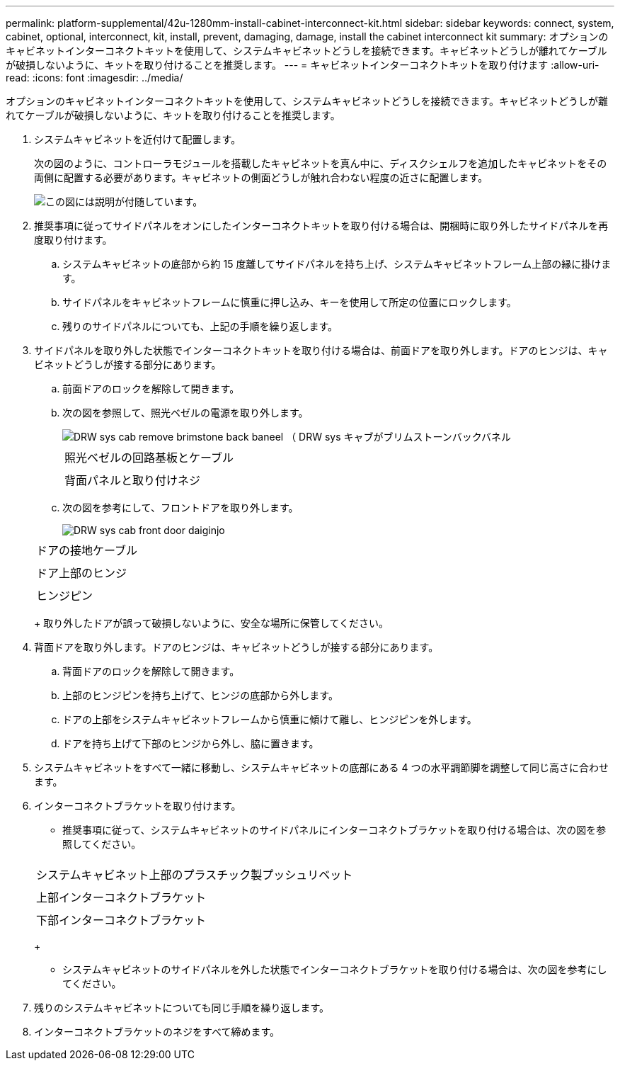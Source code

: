 ---
permalink: platform-supplemental/42u-1280mm-install-cabinet-interconnect-kit.html 
sidebar: sidebar 
keywords: connect, system, cabinet, optional, interconnect, kit, install, prevent, damaging, damage, install the cabinet interconnect kit 
summary: オプションのキャビネットインターコネクトキットを使用して、システムキャビネットどうしを接続できます。キャビネットどうしが離れてケーブルが破損しないように、キットを取り付けることを推奨します。 
---
= キャビネットインターコネクトキットを取り付けます
:allow-uri-read: 
:icons: font
:imagesdir: ../media/


[role="lead"]
オプションのキャビネットインターコネクトキットを使用して、システムキャビネットどうしを接続できます。キャビネットどうしが離れてケーブルが破損しないように、キットを取り付けることを推奨します。

. システムキャビネットを近付けて配置します。
+
次の図のように、コントローラモジュールを搭載したキャビネットを真ん中に、ディスクシェルフを追加したキャビネットをその両側に配置する必要があります。キャビネットの側面どうしが触れ合わない程度の近さに配置します。

+
image::../media/drw_fcc_cabinet_ordering.png[この図には説明が付随しています。]

. 推奨事項に従ってサイドパネルをオンにしたインターコネクトキットを取り付ける場合は、開梱時に取り外したサイドパネルを再度取り付けます。
+
.. システムキャビネットの底部から約 15 度離してサイドパネルを持ち上げ、システムキャビネットフレーム上部の縁に掛けます。
.. サイドパネルをキャビネットフレームに慎重に押し込み、キーを使用して所定の位置にロックします。
.. 残りのサイドパネルについても、上記の手順を繰り返します。


. サイドパネルを取り外した状態でインターコネクトキットを取り付ける場合は、前面ドアを取り外します。ドアのヒンジは、キャビネットどうしが接する部分にあります。
+
.. 前面ドアのロックを解除して開きます。
.. 次の図を参照して、照光ベゼルの電源を取り外します。
+
image::../media/drw_sys_cab_remove_brimstone_back_banel.png[DRW sys cab remove brimstone back baneel （ DRW sys キャブがブリムストーンバックバネル]

+
|===


 a| 
image:../media/legend_icon_01.png[""]



 a| 
照光ベゼルの回路基板とケーブル



 a| 
image:../media/legend_icon_02.png[""]



 a| 
背面パネルと取り付けネジ

|===
.. 次の図を参考にして、フロントドアを取り外します。
+
image::../media/drw_sys_cab_front_door_daiginjo.png[DRW sys cab front door daiginjo]

+
|===


 a| 
image:../media/legend_icon_01.png[""]



 a| 
ドアの接地ケーブル



 a| 
image:../media/legend_icon_02.png[""]



 a| 
ドア上部のヒンジ



 a| 
image:../media/legend_icon_03.png[""]



 a| 
ヒンジピン

|===
+
取り外したドアが誤って破損しないように、安全な場所に保管してください。



. 背面ドアを取り外します。ドアのヒンジは、キャビネットどうしが接する部分にあります。
+
.. 背面ドアのロックを解除して開きます。
.. 上部のヒンジピンを持ち上げて、ヒンジの底部から外します。
.. ドアの上部をシステムキャビネットフレームから慎重に傾けて離し、ヒンジピンを外します。
.. ドアを持ち上げて下部のヒンジから外し、脇に置きます。


. システムキャビネットをすべて一緒に移動し、システムキャビネットの底部にある 4 つの水平調節脚を調整して同じ高さに合わせます。
. インターコネクトブラケットを取り付けます。
+
** 推奨事項に従って、システムキャビネットのサイドパネルにインターコネクトブラケットを取り付ける場合は、次の図を参照してください。image:../media/drw_syscab_interconnect_bracket_side_panels_on.gif[""]


+
|===


 a| 
image:../media/legend_icon_01.png[""]



 a| 
システムキャビネット上部のプラスチック製プッシュリベット



 a| 
image:../media/legend_icon_02.png[""]



 a| 
上部インターコネクトブラケット



 a| 
image:../media/legend_icon_03.png[""]



 a| 
下部インターコネクトブラケット

|===
+
** システムキャビネットのサイドパネルを外した状態でインターコネクトブラケットを取り付ける場合は、次の図を参考にしてください。image:../media/drw_syscab_interconnect_bracket_side_panels_off.gif[""]


. 残りのシステムキャビネットについても同じ手順を繰り返します。
. インターコネクトブラケットのネジをすべて締めます。

